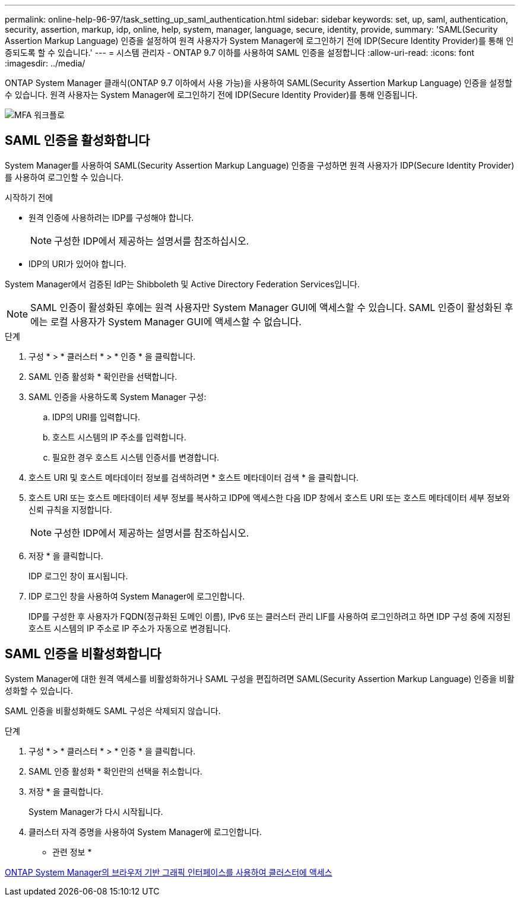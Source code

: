 ---
permalink: online-help-96-97/task_setting_up_saml_authentication.html 
sidebar: sidebar 
keywords: set, up, saml, authentication, security, assertion, markup, idp, online, help, system, manager,  language, secure, identity, provide, 
summary: 'SAML(Security Assertion Markup Language) 인증을 설정하여 원격 사용자가 System Manager에 로그인하기 전에 IDP(Secure Identity Provider)를 통해 인증되도록 할 수 있습니다.' 
---
= 시스템 관리자 - ONTAP 9.7 이하를 사용하여 SAML 인증을 설정합니다
:allow-uri-read: 
:icons: font
:imagesdir: ../media/


[role="lead"]
ONTAP System Manager 클래식(ONTAP 9.7 이하에서 사용 가능)을 사용하여 SAML(Security Assertion Markup Language) 인증을 설정할 수 있습니다. 원격 사용자는 System Manager에 로그인하기 전에 IDP(Secure Identity Provider)를 통해 인증됩니다.

image::../media/mfa_workflow.gif[MFA 워크플로]



== SAML 인증을 활성화합니다

System Manager를 사용하여 SAML(Security Assertion Markup Language) 인증을 구성하면 원격 사용자가 IDP(Secure Identity Provider)를 사용하여 로그인할 수 있습니다.

.시작하기 전에
* 원격 인증에 사용하려는 IDP를 구성해야 합니다.
+
[NOTE]
====
구성한 IDP에서 제공하는 설명서를 참조하십시오.

====
* IDP의 URI가 있어야 합니다.


System Manager에서 검증된 IdP는 Shibboleth 및 Active Directory Federation Services입니다.

[NOTE]
====
SAML 인증이 활성화된 후에는 원격 사용자만 System Manager GUI에 액세스할 수 있습니다. SAML 인증이 활성화된 후에는 로컬 사용자가 System Manager GUI에 액세스할 수 없습니다.

====
.단계
. 구성 * > * 클러스터 * > * 인증 * 을 클릭합니다.
. SAML 인증 활성화 * 확인란을 선택합니다.
. SAML 인증을 사용하도록 System Manager 구성:
+
.. IDP의 URI를 입력합니다.
.. 호스트 시스템의 IP 주소를 입력합니다.
.. 필요한 경우 호스트 시스템 인증서를 변경합니다.


. 호스트 URI 및 호스트 메타데이터 정보를 검색하려면 * 호스트 메타데이터 검색 * 을 클릭합니다.
. 호스트 URI 또는 호스트 메타데이터 세부 정보를 복사하고 IDP에 액세스한 다음 IDP 창에서 호스트 URI 또는 호스트 메타데이터 세부 정보와 신뢰 규칙을 지정합니다.
+
[NOTE]
====
구성한 IDP에서 제공하는 설명서를 참조하십시오.

====
. 저장 * 을 클릭합니다.
+
IDP 로그인 창이 표시됩니다.

. IDP 로그인 창을 사용하여 System Manager에 로그인합니다.
+
IDP를 구성한 후 사용자가 FQDN(정규화된 도메인 이름), IPv6 또는 클러스터 관리 LIF를 사용하여 로그인하려고 하면 IDP 구성 중에 지정된 호스트 시스템의 IP 주소로 IP 주소가 자동으로 변경됩니다.





== SAML 인증을 비활성화합니다

System Manager에 대한 원격 액세스를 비활성화하거나 SAML 구성을 편집하려면 SAML(Security Assertion Markup Language) 인증을 비활성화할 수 있습니다.

SAML 인증을 비활성화해도 SAML 구성은 삭제되지 않습니다.

.단계
. 구성 * > * 클러스터 * > * 인증 * 을 클릭합니다.
. SAML 인증 활성화 * 확인란의 선택을 취소합니다.
. 저장 * 을 클릭합니다.
+
System Manager가 다시 시작됩니다.

. 클러스터 자격 증명을 사용하여 System Manager에 로그인합니다.


* 관련 정보 *

xref:task_accessing_cluster_by_using_system_manager_brower_based_gui.adoc[ONTAP System Manager의 브라우저 기반 그래픽 인터페이스를 사용하여 클러스터에 액세스]
